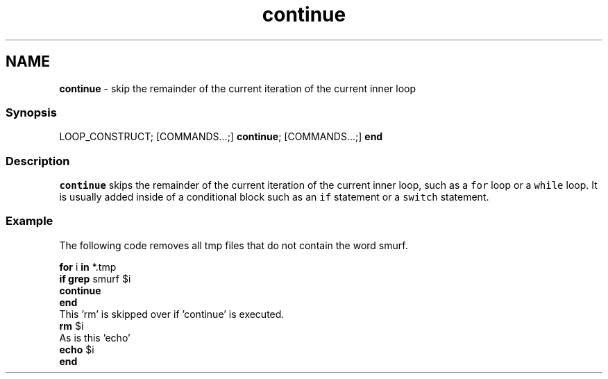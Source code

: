 .TH "continue" 1 "Tue Feb 19 2019" "Version 3.0.2" "fish" \" -*- nroff -*-
.ad l
.nh
.SH NAME
\fBcontinue\fP - skip the remainder of the current iteration of the current inner loop
.PP
.SS "Synopsis"
.PP
.nf

LOOP_CONSTRUCT; [COMMANDS\&.\&.\&.;] \fBcontinue\fP; [COMMANDS\&.\&.\&.;] \fBend\fP
.fi
.PP
.SS "Description"
\fCcontinue\fP skips the remainder of the current iteration of the current inner loop, such as a \fCfor\fP loop or a \fCwhile\fP loop\&. It is usually added inside of a conditional block such as an \fCif\fP statement or a \fCswitch\fP statement\&.
.SS "Example"
The following code removes all tmp files that do not contain the word smurf\&.
.PP
.PP
.nf

\fBfor\fP i \fBin\fP *\&.tmp
    \fBif\fP \fBgrep\fP smurf $i
        \fBcontinue\fP
    \fBend\fP
      This 'rm' is skipped over if 'continue' is executed\&.
    \fBrm\fP $i
      As is this 'echo'
    \fBecho\fP $i
\fBend\fP
.fi
.PP
 
